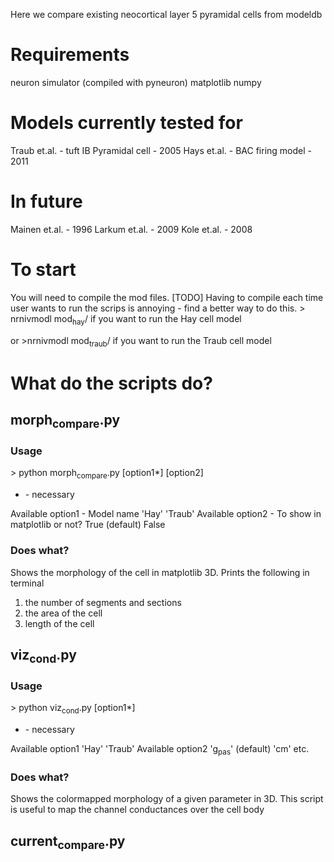 Here we compare existing neocortical layer 5 pyramidal cells from modeldb

* Requirements
  neuron simulator (compiled with pyneuron)
  matplotlib
  numpy

* Models currently tested for
  Traub et.al. - tuft IB Pyramidal cell - 2005
  Hays et.al. - BAC firing model - 2011

* In future
  Mainen et.al. - 1996
  Larkum et.al. - 2009
  Kole et.al. - 2008

* To start
  You will need to compile the mod files.
  [TODO] Having to compile each time user wants to run the scrips is annoying - find a better way to do this.
  > nrnivmodl mod_hay/ 
  if you want to run the Hay cell model

  or
  >nrnivmodl mod_traub/
  if you want to run the Traub cell model

* What do the scripts do?
** morph_compare.py
*** Usage
      > python morph_compare.py [option1*] [option2]
      * - necessary
      Available option1 - Model name
      'Hay'
      'Traub'
      Available option2 - To show in matplotlib or not?
      True (default)
      False

*** Does what?
    Shows the morphology of the cell in matplotlib 3D.
    Prints the following in terminal 
    1) the number of segments and sections
    2) the area of the cell
    3) length of the cell
   
** viz_cond.py
*** Usage
    > python viz_cond.py [option1*]
    * - necessary
    Available option1
    'Hay'
    'Traub'
    Available option2
    'g_pas' (default)
    'cm'
    etc.

*** Does what?
    Shows the colormapped morphology of a given parameter in 3D.
    This script is useful to map the channel conductances over the cell body

** current_compare.py

